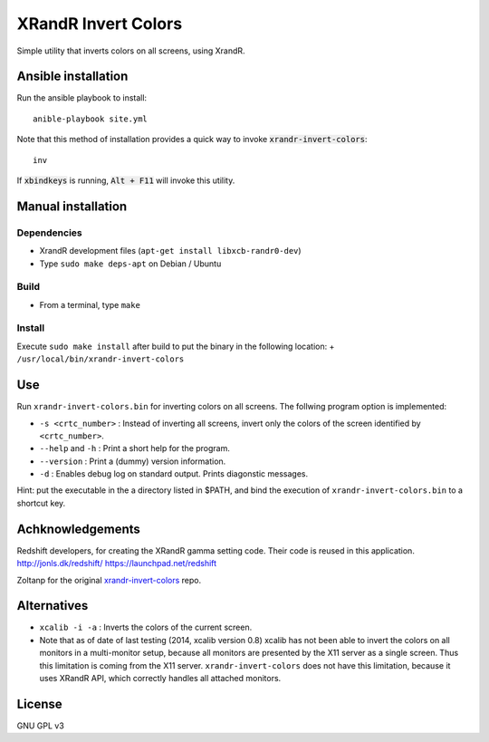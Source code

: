 XRandR Invert Colors
====================

Simple utility that inverts colors on all screens, using XrandR.

Ansible installation
--------------------

Run the ansible playbook to install::

    anible-playbook site.yml

Note that this method of installation provides a quick way to invoke
:code:`xrandr-invert-colors`::

    inv

If :code:`xbindkeys` is running, :code:`Alt + F11` will invoke this utility.

Manual installation
-------------------

Dependencies
~~~~~~~~~~~~

-  XrandR development files (``apt-get install libxcb-randr0-dev``)
-  Type ``sudo make deps-apt`` on Debian / Ubuntu

Build
~~~~~

-  From a terminal, type ``make``

Install
~~~~~~~

Execute ``sudo make install`` after build to put the binary in the
following location: + ``/usr/local/bin/xrandr-invert-colors``

Use
---

Run ``xrandr-invert-colors.bin`` for inverting colors on all screens.
The follwing program option is implemented:

-  ``-s <crtc_number>`` : Instead of inverting all screens, invert only
   the colors of the screen identified by ``<crtc_number>``.
-  ``--help`` and ``-h`` : Print a short help for the program.
-  ``--version`` : Print a (dummy) version information.
-  ``-d`` : Enables debug log on standard output. Prints diagonstic
   messages.

Hint: put the executable in the a directory listed in $PATH, and bind
the execution of ``xrandr-invert-colors.bin`` to a shortcut key.

Achknowledgements
-----------------

Redshift developers, for creating the XRandR gamma setting code. Their
code is reused in this application. http://jonls.dk/redshift/
https://launchpad.net/redshift

Zoltanp for the original xrandr-invert-colors_ repo.

.. _xrandr-invert-colors: https://github.com/zoltanp/xrandr-invert-colors

Alternatives
------------

-  ``xcalib -i -a`` : Inverts the colors of the current screen.
-  Note that as of date of last testing (2014, xcalib version 0.8)
   xcalib has not been able to invert the colors on all monitors in a
   multi-monitor setup, because all monitors are presented by the X11
   server as a single screen. Thus this limitation is coming from the
   X11 server. ``xrandr-invert-colors`` does not have this limitation,
   because it uses XRandR API, which correctly handles all attached
   monitors.

License
-------

GNU GPL v3
